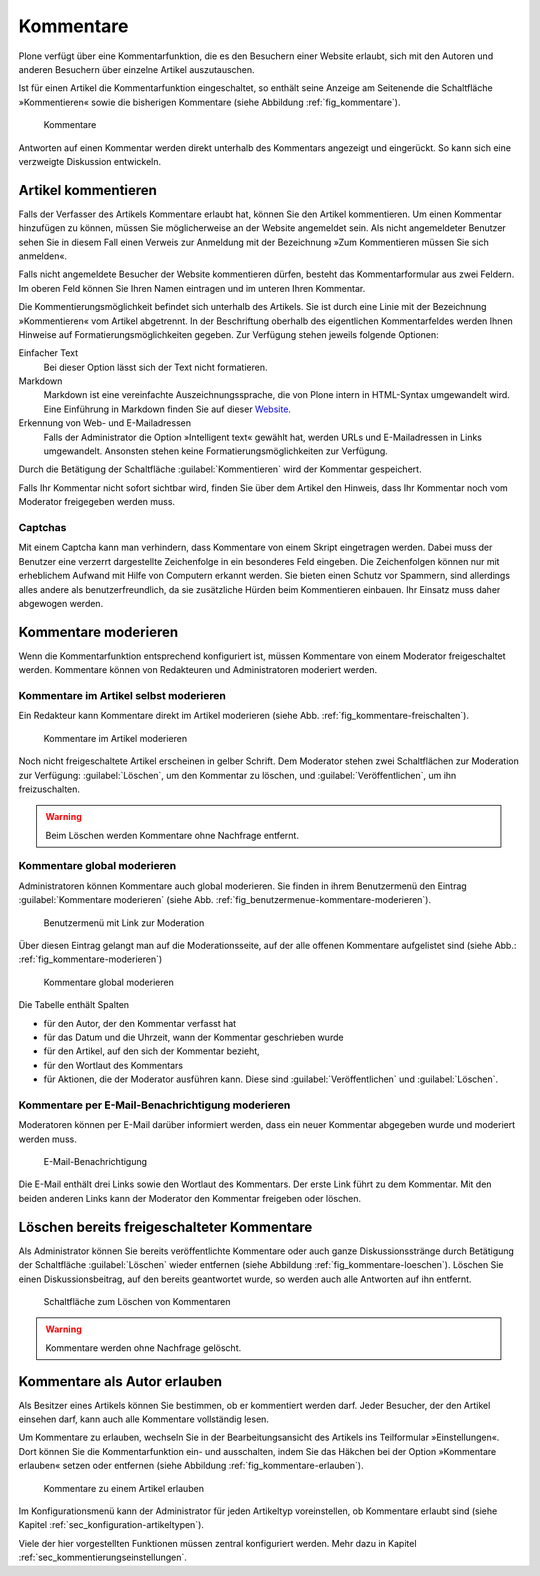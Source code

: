 .. _sec_diskussionen:

============
 Kommentare
============

Plone verfügt über eine Kommentarfunktion, die es den Besuchern einer
Website erlaubt, sich mit den Autoren und anderen Besuchern über
einzelne Artikel auszutauschen.

Ist für einen Artikel die Kommentarfunktion eingeschaltet, so enthält seine
Anzeige am Seitenende die Schaltfläche »Kommentieren« sowie die bisherigen
Kommentare (siehe Abbildung :ref:`fig_kommentare`).

.. _fig_kommentare:

.. figure:: ../images/kommentare.*

   Kommentare

Antworten auf einen Kommentar werden direkt unterhalb des Kommentars
angezeigt und eingerückt. So kann sich eine verzweigte Diskussion
entwickeln.


Artikel kommentieren
====================

Falls der Verfasser des Artikels Kommentare erlaubt hat, können Sie
den Artikel kommentieren. Um einen Kommentar hinzufügen zu können,
müssen Sie möglicherweise an der Website angemeldet sein. Als nicht
angemeldeter Benutzer sehen Sie in diesem Fall einen Verweis zur
Anmeldung mit der Bezeichnung »Zum Kommentieren müssen Sie sich
anmelden«.

Falls nicht angemeldete Besucher der Website kommentieren dürfen,
besteht das Kommentarformular aus zwei Feldern. Im oberen Feld können
Sie Ihren Namen eintragen und im unteren Ihren Kommentar.

Die Kommentierungsmöglichkeit befindet sich unterhalb des
Artikels. Sie ist durch eine Linie mit der Bezeichnung »Kommentieren«
vom Artikel abgetrennt. In der Beschriftung oberhalb des eigentlichen
Kommentarfeldes werden Ihnen Hinweise auf Formatierungsmöglichkeiten
gegeben. Zur Verfügung stehen jeweils folgende Optionen:

Einfacher Text
    Bei dieser Option lässt sich der Text nicht formatieren.

Markdown
    Markdown ist eine vereinfachte Auszeichnungssprache, die von Plone
    intern in HTML-Syntax umgewandelt wird. Eine Einführung in
    Markdown finden Sie auf dieser Website_.

Erkennung von Web- und E-Mailadressen 
    Falls der Administrator die Option »Intelligent text« gewählt hat,
    werden URLs und E-Mailadressen in Links umgewandelt. Ansonsten
    stehen keine Formatierungsmöglichkeiten zur Verfügung.

Durch die Betätigung der Schaltfläche :guilabel:`Kommentieren` wird
der Kommentar gespeichert.

Falls Ihr Kommentar nicht sofort sichtbar wird, finden Sie über dem
Artikel den Hinweis, dass Ihr Kommentar noch vom Moderator freigegeben
werden muss.

Captchas
--------

Mit einem Captcha kann man verhindern, dass Kommentare von einem
Skript eingetragen werden. Dabei muss der Benutzer eine verzerrt
dargestellte Zeichenfolge in ein besonderes Feld eingeben. Die
Zeichenfolgen können nur mit erheblichem Aufwand mit Hilfe von
Computern erkannt werden. Sie bieten einen Schutz vor Spammern, sind
allerdings alles andere als benutzerfreundlich, da sie zusätzliche
Hürden beim Kommentieren einbauen. Ihr Einsatz muss daher abgewogen
werden. 

Kommentare moderieren
=====================

Wenn die Kommentarfunktion entsprechend konfiguriert ist, müssen
Kommentare von einem Moderator freigeschaltet werden. Kommentare
können von Redakteuren und Administratoren moderiert werden.

Kommentare im Artikel selbst moderieren
---------------------------------------

Ein Redakteur kann Kommentare direkt im Artikel moderieren (siehe
Abb. :ref:`fig_kommentare-freischalten`). 

.. todo:: Neuer Screenshot wg. Übersetzung

.. _fig_kommentare-freischalten:

.. figure::
   ../images/kommentare-freischalten.*
   :alt: Noch nicht freigeschaltete Kommentare unterhalb eines
   	 Artikels

   Kommentare im Artikel moderieren

Noch nicht freigeschaltete Artikel erscheinen in gelber Schrift. Dem
Moderator stehen zwei Schaltflächen zur Moderation zur Verfügung:
:guilabel:`Löschen`, um den Kommentar zu löschen, und
:guilabel:`Veröffentlichen`, um ihn freizuschalten.


.. warning::
   Beim Löschen werden Kommentare ohne Nachfrage entfernt.

Kommentare global moderieren
----------------------------

Administratoren können Kommentare auch global moderieren. Sie finden
in ihrem Benutzermenü den Eintrag :guilabel:`Kommentare moderieren`
(siehe Abb. :ref:`fig_benutzermenue-kommentare-moderieren`).

.. _fig_benutzermenue-kommentare-moderieren:

.. figure::
   ../images/benutzermenue-kommentare-moderieren.*
   :width: 50%
   :alt: Benutzermenü mit Link zur Kommentarmoderation

   Benutzermenü mit Link zur Moderation

Über diesen Eintrag gelangt man auf die Moderationsseite, auf der alle
offenen Kommentare aufgelistet sind (siehe Abb.:
:ref:`fig_kommentare-moderieren`)

.. _fig_kommentare-moderieren:

.. figure::
   ../images/kommentare-moderieren.*
   :alt: Auflistung aller Kommentare, die noch moderiert werden müssen

   Kommentare global moderieren

Die Tabelle enthält Spalten 

* für den Autor, der den Kommentar verfasst hat
* für das Datum und die Uhrzeit, wann der Kommentar geschrieben wurde
* für den Artikel, auf den sich der Kommentar bezieht,
* für den Wortlaut des Kommentars
* für Aktionen, die der Moderator ausführen kann. Diese sind
  :guilabel:`Veröffentlichen` und :guilabel:`Löschen`.

Kommentare per E-Mail-Benachrichtigung moderieren
-------------------------------------------------

Moderatoren können per E-Mail darüber informiert werden, dass ein
neuer Kommentar abgegeben wurde und moderiert werden muss. 

.. _fig_kommentare-moderator-email:

.. figure::
   ../images/kommentare-moderator-email.*
   :alt: Wortlaut der E-Mail an Moderatoren

   E-Mail-Benachrichtigung

Die E-Mail enthält drei Links sowie den Wortlaut des Kommentars. Der
erste Link führt zu dem Kommentar. Mit den beiden anderen Links kann
der Moderator den Kommentar freigeben oder löschen.

Löschen bereits freigeschalteter Kommentare
===========================================

Als Administrator können Sie bereits veröffentlichte Kommentare oder auch ganze
Diskussionsstränge durch Betätigung der Schaltfläche :guilabel:`Löschen` wieder
entfernen (siehe Abbildung :ref:`fig_kommentare-loeschen`). Löschen Sie einen
Diskussionsbeitrag, auf den bereits geantwortet wurde, so werden auch alle
Antworten auf ihn entfernt.

.. _fig_kommentare-loeschen:

.. figure::
   ../images/kommentare-loeschen.*

   Schaltfläche zum Löschen von Kommentaren

.. warning:: 
   Kommentare werden ohne Nachfrage gelöscht.


Kommentare als Autor erlauben
=============================

Als Besitzer eines Artikels können Sie bestimmen, ob er kommentiert
werden darf. Jeder Besucher, der den Artikel einsehen darf, kann auch
alle Kommentare vollständig lesen. 

Um Kommentare zu erlauben, wechseln Sie in der Bearbeitungsansicht des
Artikels ins Teilformular »Einstellungen«. Dort können Sie die
Kommentarfunktion ein- und ausschalten, indem Sie das Häkchen bei der Option
»Kommentare erlauben« setzen oder entfernen (siehe
Abbildung :ref:`fig_kommentare-erlauben`).

.. _fig_kommentare-erlauben:

.. figure:: ../images/kommentare-erlauben.*
   :alt: Untermenü »Einstellungen« mit der Option »Kommentare
   	 erlauben«

   Kommentare zu einem Artikel erlauben

Im Konfigurationsmenü kann der Administrator für jeden Artikeltyp
voreinstellen, ob Kommentare erlaubt sind (siehe Kapitel
:ref:`sec_konfiguration-artikeltypen`).

Viele der hier vorgestellten Funktionen müssen zentral konfiguriert
werden. Mehr dazu in Kapitel :ref:`sec_kommentierungseinstellungen`.


.. _Website: http://daringfireball.net/projects/markdown/
